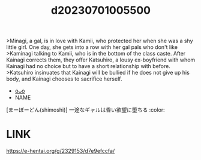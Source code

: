 :PROPERTIES:
:ID:       d4490282-46ec-487a-9545-ba26a6ebc7f4
:END:
#+title: d20230701005500
#+filetags: :20230701005500:ntronary:
>Minagi, a gal, is in love with Kamii, who protected her when she was a shy little girl.
One day, she gets into a row with her gal pals who don't like >Kaminagi talking to Kamii, who is in the bottom of the class caste. After Kainagi corrects them, they offer Katsuhiro, a lousy ex-boyfriend with whom Kainagi had no choice but to have a short relationship with before.
>Katsuhiro insinuates that Kainagi will be bullied if he does not give up his body, and Kainagi chooses to sacrifice herself.
- [[id:7c88fead-cab5-4325-8bf8-5cef36dc3f27][oᴗo]]
- NAME
[まーぼーどん(shimoshi)] 一途なギャルは昏い欲望に堕ちる :color:
* LINK
https://e-hentai.org/g/2329153/d7e9efccfa/
